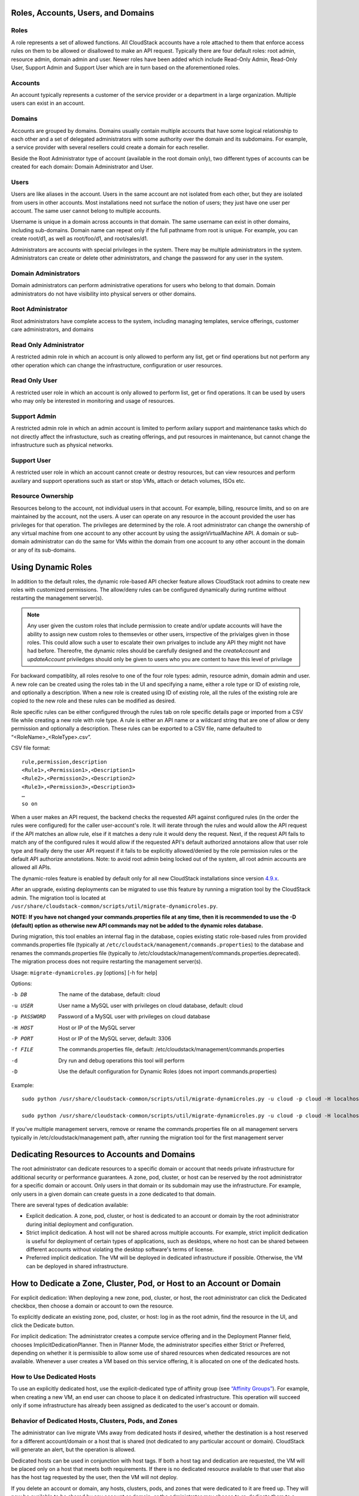 .. Licensed to the Apache Software Foundation (ASF) under one
   or more contributor license agreements.  See the NOTICE file
   distributed with this work for additional information#
   regarding copyright ownership.  The ASF licenses this file
   to you under the Apache License, Version 2.0 (the
   "License"); you may not use this file except in compliance
   with the License.  You may obtain a copy of the License at
   http://www.apache.org/licenses/LICENSE-2.0
   Unless required by applicable law or agreed to in writing,
   software distributed under the License is distributed on an
   "AS IS" BASIS, WITHOUT WARRANTIES OR CONDITIONS OF ANY
   KIND, either express or implied.  See the License for the
   specific language governing permissions and limitations
   under the License.


Roles, Accounts, Users, and Domains
-----------------------------------

Roles
~~~~~

A role represents a set of allowed functions. All CloudStack accounts have a
role attached to them that enforce access rules on them to be allowed or
disallowed to make an API request. Typically there are four default roles:
root admin, resource admin, domain admin and user.
Newer roles have been added which include Read-Only Admin, Read-Only User,
Support Admin and Support User which are in turn based on the aforementioned roles.


Accounts
~~~~~~~~

An account typically represents a customer of the service provider or a
department in a large organization. Multiple users can exist in an
account.


Domains
~~~~~~~

Accounts are grouped by domains. Domains usually contain multiple
accounts that have some logical relationship to each other and a set of
delegated administrators with some authority over the domain and its
subdomains. For example, a service provider with several resellers could
create a domain for each reseller.

Beside the Root Administrator type of account (available in the root domain only), two different types
of accounts can be created for each domain:  Domain Administrator and User.


Users
~~~~~

Users are like aliases in the account. Users in the same account are not
isolated from each other, but they are isolated from users in other
accounts. Most installations need not surface the notion of users; they
just have one user per account. The same user cannot belong to multiple
accounts.

Username is unique in a domain across accounts in that domain. The same
username can exist in other domains, including sub-domains. Domain name
can repeat only if the full pathname from root is unique. For example,
you can create root/d1, as well as root/foo/d1, and root/sales/d1.

Administrators are accounts with special privileges in the system. There
may be multiple administrators in the system. Administrators can create
or delete other administrators, and change the password for any user in
the system.


Domain Administrators
~~~~~~~~~~~~~~~~~~~~~

Domain administrators can perform administrative operations for users
who belong to that domain. Domain administrators do not have visibility
into physical servers or other domains.


Root Administrator
~~~~~~~~~~~~~~~~~~

Root administrators have complete access to the system, including
managing templates, service offerings, customer care administrators, and
domains

Read Only Administrator
~~~~~~~~~~~~~~~~~~~~~~~

A restricted admin role in which an account is only allowed to perform any list, get
or find operations but not perform any other operation which can change the
infrastructure, configuration or user resources.

Read Only User
~~~~~~~~~~~~~~

A restricted user role in which an account is only allowed to perform list, get or find
operations. It can be used by users who may only be interested in monitoring and usage
of resources.

Support Admin
~~~~~~~~~~~~~

A restricted admin role in which an admin account is limited to perform axilary support
and maintenance tasks which do not directly affect the infrastucture, such as creating offerings,
and put resources in maintenance, but cannot change the infrastructure such as physical networks.

Support User
~~~~~~~~~~~~

A restricted user role in which an account cannot create or destroy resources, but can view resources
and perform auxilary and support operations such as start or stop VMs, attach or detach volumes, ISOs etc.


Resource Ownership
~~~~~~~~~~~~~~~~~~

Resources belong to the account, not individual users in that account.
For example, billing, resource limits, and so on are maintained by the
account, not the users. A user can operate on any resource in the
account provided the user has privileges for that operation. The
privileges are determined by the role. A root administrator can change
the ownership of any virtual machine from one account to any other
account by using the assignVirtualMachine API. A domain or sub-domain
administrator can do the same for VMs within the domain from one account
to any other account in the domain or any of its sub-domains.

.. _using-dynamics-roles:

Using Dynamic Roles
-------------------

In addition to the default roles, the dynamic role-based API checker feature
allows CloudStack root admins to create new roles with customized permissions.
The allow/deny rules can be configured dynamically during runtime without
restarting the management server(s).

.. Note:: Any user given the custom roles that include permission to
          create and/or update accounts will have the ability to
          assign new custom roles to themsevles or other users,
          irrspective of the privialges given in those roles. This
          could allow such a user to escalate their own privalges to
          include any API they might not have had before. Thereofre,
          the dynamic roles should be carefully designed and the
          `createAccount` and `updateAccount` priviledges should only
          be given to users who you are content to have this level of
          privilage

For backward compatiblity, all roles resolve to one of the four role types:
admin, resource admin, domain admin and user. A new role can be created using
the roles tab in the UI and specifying a name, either a role type or ID of existing
role, and optionally a description. When a new role is created using ID of existing
role, all the rules of the existing role are copied to the new role and these rules
can be modified as desired.

Role specific rules can be either configured through the rules tab on role specific
details page or imported from a CSV file while creating a new role with role type.
A rule is either an API name or a wildcard string that are one of allow or deny
permission and optionally a description. These rules can be exported to a
CSV file, name defaulted to “<RoleName>_<RoleType>.csv”.

CSV file format:

.. parsed-literal::

   rule,permission,description
   <Rule1>,<Permission1>,<Description1>
   <Rule2>,<Permission2>,<Description2>
   <Rule3>,<Permission3>,<Description3>
   …
   so on

When a user makes an API request, the backend checks the requested API against
configured rules (in the order the rules were configured) for the caller
user-account's role. It will iterate through the rules and would allow the
API request if the API matches an allow rule, else if it matches a deny rule
it would deny the request. Next, if the request API fails to match any of
the configured rules it would allow if the requested API's default authorized
annotaions allow that user role type and finally deny the user API request
if it fails to be explicitly allowed/denied by the role permission rules or the
default API authorize annotations. Note: to avoid root admin being locked
out of the system, all root admin accounts are allowed all APIs.

The dynamic-roles feature is enabled by default only for all new CloudStack
installations since version `4.9.x <https://cwiki.apache.org/confluence/display/CLOUDSTACK/Dynamic+Role+Based+API+Access+Checker+for+CloudStack>`_.

After an upgrade, existing deployments can be migrated to use this feature by
running a migration tool by the CloudStack admin. The migration tool is located
at ``/usr/share/cloudstack-common/scripts/util/migrate-dynamicroles.py``.

**NOTE: If you have not changed your commands.properties file at any time, then
it is recommended to use the -D (default) option as otherwise new API commands may
not be added to the dynamic roles database.**

During migration, this tool enables an internal flag in the database,
copies existing static role-based rules from provided commands.properties file
(typically at ``/etc/cloudstack/management/commands.properties``) to the database
and renames the commands.properties file (typically to
/etc/cloudstack/management/commands.properties.deprecated). The migration
process does not require restarting the management server(s).

Usage: ``migrate-dynamicroles.py`` [options] [-h for help]

Options:

-b DB
    The name of the database, default: cloud
-u USER
    User name a MySQL user with privileges on cloud database, default: cloud
-p PASSWORD
    Password of a MySQL user with privileges on cloud database
-H HOST
    Host or IP of the MySQL server
-P PORT
    Host or IP of the MySQL server, default: 3306
-f FILE
    The commands.properties file, default: /etc/cloudstack/management/commands.properties
-d
    Dry run and debug operations this tool will perform
-D
    Use the default configuration for Dynamic Roles (does not import commands.properties)


Example:


.. parsed-literal::

   sudo python /usr/share/cloudstack-common/scripts/util/migrate-dynamicroles.py -u cloud -p cloud -H localhost -P 3306 -f /etc/cloudstack/management/commands.properties

   sudo python /usr/share/cloudstack-common/scripts/util/migrate-dynamicroles.py -u cloud -p cloud -H localhost -P 3306 -D

If you've multiple management servers, remove or rename the commands.properties
file on all management servers typically in /etc/cloudstack/management path,
after running the migration tool for the first management server


Dedicating Resources to Accounts and Domains
--------------------------------------------

The root administrator can dedicate resources to a specific domain or
account that needs private infrastructure for additional security or
performance guarantees. A zone, pod, cluster, or host can be reserved by
the root administrator for a specific domain or account. Only users in
that domain or its subdomain may use the infrastructure. For example,
only users in a given domain can create guests in a zone dedicated to
that domain.

There are several types of dedication available:

-  Explicit dedication. A zone, pod, cluster, or host is dedicated to an
   account or domain by the root administrator during initial deployment
   and configuration.

-  Strict implicit dedication. A host will not be shared across multiple
   accounts. For example, strict implicit dedication is useful for
   deployment of certain types of applications, such as desktops, where
   no host can be shared between different accounts without violating
   the desktop software's terms of license.

-  Preferred implicit dedication. The VM will be deployed in dedicated
   infrastructure if possible. Otherwise, the VM can be deployed in
   shared infrastructure.


How to Dedicate a Zone, Cluster, Pod, or Host to an Account or Domain
----------------------------------------------------------------------

For explicit dedication: When deploying a new zone, pod, cluster, or
host, the root administrator can click the Dedicated checkbox, then
choose a domain or account to own the resource.

To explicitly dedicate an existing zone, pod, cluster, or host: log in
as the root admin, find the resource in the UI, and click the Dedicate
button. |button to dedicate a zone, pod,cluster, or host|

For implicit dedication: The administrator creates a compute service
offering and in the Deployment Planner field, chooses
ImplicitDedicationPlanner. Then in Planner Mode, the administrator
specifies either Strict or Preferred, depending on whether it is
permissible to allow some use of shared resources when dedicated
resources are not available. Whenever a user creates a VM based on this
service offering, it is allocated on one of the dedicated hosts.


How to Use Dedicated Hosts
~~~~~~~~~~~~~~~~~~~~~~~~~~~

To use an explicitly dedicated host, use the explicit-dedicated type of
affinity group (see `“Affinity Groups” <virtual_machines.html#affinity-groups>`_).
For example, when creating a new VM, an
end user can choose to place it on dedicated infrastructure. This
operation will succeed only if some infrastructure has already been
assigned as dedicated to the user's account or domain.


Behavior of Dedicated Hosts, Clusters, Pods, and Zones
~~~~~~~~~~~~~~~~~~~~~~~~~~~~~~~~~~~~~~~~~~~~~~~~~~~~~~~

The administrator can live migrate VMs away from dedicated hosts if
desired, whether the destination is a host reserved for a different
account/domain or a host that is shared (not dedicated to any particular
account or domain). CloudStack will generate an alert, but the operation
is allowed.

Dedicated hosts can be used in conjunction with host tags. If both a
host tag and dedication are requested, the VM will be placed only on a
host that meets both requirements. If there is no dedicated resource
available to that user that also has the host tag requested by the user,
then the VM will not deploy.

If you delete an account or domain, any hosts, clusters, pods, and zones
that were dedicated to it are freed up. They will now be available to be
shared by any account or domain, or the administrator may choose to
re-dedicate them to a different account or domain.

System VMs and virtual routers affect the behavior of host dedication.
System VMs and virtual routers are owned by the CloudStack system
account, and they can be deployed on any host. They do not adhere to
explicit dedication. The presence of system vms and virtual routers on a
host makes it unsuitable for strict implicit dedication. The host can
not be used for strict implicit dedication, because the host already has
VMs of a specific account (the default system account). However, a host
with system VMs or virtual routers can be used for preferred implicit
dedication.


Using an LDAP Server for User Authentication
--------------------------------------------

You can use an external LDAP server such as Microsoft Active Directory
or ApacheDS to authenticate CloudStack end-users. CloudStack will search
the external LDAP directory tree starting at a specified base directory
and gets user info such as first name, last name, email and username.

Starting with CloudStack 4.11, an LDAP connection per domain can be
defined. In this domain autosync per account can be configured,
keeping the users in the domain up to date with their group membership
in LDAP.

.. Note:: A caveat with this is that ApacheDS does not yet support the
          virtual 'memberOf' attribute needed to check if a user moved
          to another account. Microsoft AD and OpenLDAP as well as
          OpenDJ do support this. It is a planned feature for ApacheDS
          that can be tracked in
          https://issues.apache.org/jira/browse/DIRSERVER-1844.

There are now three ways to link LDAP users to CloudStack users. These
three ways where developed as extensions on top of each other.

To authenticate, in all three cases username and password entered by
the user are used.

#. **manual import**. A user is explicitely mapped to a domain/account
   and created as a user in that account.

       #. CloudStack does a search for a user with the given username.

       #. If it exists, it checks if the user is enabled.

       #. If the user is enabled, CloudStack searches for it in LDAP
          by the configured ``ldap.username.attribute``.

       #. If the LDAP user is found, CloudStack does a bind request
          with the returned principal for that LDAP user and the
          entered password.

       #. The authentication result from LAP is honoured.

#. **autoimport**. A domain is configured to import any user if it
   does not yet exist in that domain. For these users, an account in the
   same name as the user is automatically created  and the user is created
   in that account.

       #. If the domain is configured to be used with LDAP,

       #. CloudStack searches for it in LDAP by the configured
          ``ldap.username.attribute``.

       #. If an LDAP user is found, CloudStack does a bind
          request with the returned principal for that LDAP user and
          the entered password.

       #. If LDAP authentication checks out, CloudStack checks if the
          authenticated user exists in the domain it is trying to log
          on to.

          #. If the user exists in CloudStack, it is ensured to be enabled.

          #. If it doesn't exist it is created in a new account with
             the username as names for both account and user.

       #. In case authentication fails the user will be disabled in
          cloudstack after the configured
          ``incorrect.login.attempts.allowed`` number of attempts.

#. **autosync**. A domain is configured to use a LDAP server and in this
   domain a number of accounts are 'mapped' against LDAP groups. Any
   user that is in one of these configured accounts will be checked against the
   current state of LDAP and if they exist they will be asserted to be
   in the right account according to their LDAP group. If they do not
   exist in LDAP they will be disabled in CloudStack.

       #. If the domain is configured to be used by LDAP,

       #. CloudStack searches for it in LDAP by the configured
          ``ldap.username.attribute``.

       #. If an LDAP user is found, it is checked for
          memberships of mapped account, i.e. accounts for which LDAP
          groups are configured.

          #. If the LDAP user has 0, 2 or more memberships the account
             is disabled and authentication fails.

       #. CloudStack then does a bind request with the returned
          principal for that LDAP user and the entered password.

       #. If no CloudStack user exists it is created in the
          appropriate account.

       #. If a CloudStack user exists but is not in the appropriate
          account its credentials will be moved.

To set up LDAP authentication in CloudStack, call the CloudStack API
command ``addLdapConfiguration`` and provide Hostname or IP address
and listening port of the LDAP server. Optionally a domain id can be
given for the domain for which this LDAP connection is valid. You could
configure multiple servers as well, for the same domain. These are expected to be
replicas. If one fails, the next one is used.

.. code:: bash

	  cloudmonkey add ldapconfiguration hostname=localhost\
	                                    port=389\
					    domainid=12345678-90ab-cdef-fedc-ba0987654321

This is all that is required to enable the manual importing of LDAP users, the
LisLdapUsers API can be used to query for users to import.

For the auto import method, a CloudStack Domain needs to be linked to
LDAP. For instance

.. code:: bash

          cloudmonkey link domaintoldap domainid=12345678-90ab-cdef-fedc-ba0987654321\
                                        accounttype=2\
                                        ldapdomain="ou=people,dc=cloudstack,dc=apache,dc=org"\
	                                type=OU

When you want to use auto sync, no domain is linked to ldap but one or
more accounts. Within a CloudStack domain one needs to link accounts
to LDAP groups. The linkage of the domain is implicit and nit needed
to be applied through the API call described above.

.. code:: bash

   #!/bin/bash
   [ -z "$LDAP1PASSWORD" -o -z "$LDAP2PASSWORD" ] && exit 1
   ROOTDOMAIN=`cloudmonkey -d json list domains name=ROOT filter=id | jq .domain[0].id`

   # mapping domain and account(s) from ldap server 1
   MAPPEDDOMAIN1=`cloudmonkey -d json create domain name=mappedDomain1 parentdomainid=$ROOTDOMAIN | jq .domain.id`
   cloudmonkey -d json add ldapconfiguration hostname=10.1.2.5 port=389 domainid=$MAPPEDDOMAIN1
   cloudmonkey -d json update configuration domainid=$MAPPEDDOMAIN1 name="ldap.basedn" value="dc=cloudstack,dc=apache,dc=org"
   cloudmonkey -d json update configuration domainid=$MAPPEDDOMAIN1 name='ldap.bind.principal' value='cn=admin,dc=cloudstack,dc=apache,dc=org'
   cloudmonkey -d json update configuration domainid=$MAPPEDDOMAIN1 name='ldap.bind.password' value=$LDAP1PASSWORD
   cloudmonkey -d json update configuration domainid=$MAPPEDDOMAIN1 name='ldap.search.group.principle' value='cn=AcsAccessGroup,dc=cloudstack,dc=apache,dc=org'
   cloudmonkey -d json update configuration domainid=$MAPPEDDOMAIN1 name='ldap.user.memberof.attribute' value='memberOf'

   cloudmonkey -d json ldap createaccount account='seniors' accounttype=2 domainid=$MAPPEDDOMAIN1 username=guru
   cloudmonkey -d json link accounttoldap account='seniors' accounttype=2 domainid=$MAPPEDDOMAIN1 ldapdomain='cn=AcsSeniorAdmins,ou=AcsGroups,dc=cloudstack,dc=apache,dc=org' type=GROUP
   cloudmonkey -d json ldap createaccount account='juniors' accounttype=0 domainid=$MAPPEDDOMAIN1 username=bystander
   cloudmonkey -d json link accounttoldap account='juniors' accounttype=0 domainid=$MAPPEDDOMAIN1 ldapdomain='cn=AcsJuniorAdmins,ou=AcsGroups,dc=cloudstack,dc=apache,dc=org' type=GROUP



In addition to those shown in the example script above, the following
configuration items can be configured (the default values are for
openldap)

-  ``ldap.basedn``:	Sets the basedn for LDAP. Ex: **OU=APAC,DC=company,DC=com**

-  ``ldap.bind.principal``, ``ldap.bind.password``: DN and password for a user
   who can list all the users in the above basedn. Ex:
   **CN=Administrator, OU=APAC, DC=company, DC=com**

-  ``ldap.user.object``: object type of users within LDAP. Defaults value is
   **user** for AD and **interorgperson** for openldap.

-  ``ldap.email.attribute``: email attribute within ldap for a user. Default
   value for AD and openldap is **mail**.

-  ``ldap.firstname.attribute``: firstname attribute within ldap for a user.
   Default value for AD and openldap is **givenname**.

-  ``ldap.lastname.attribute``: lastname attribute within ldap for a user.
   Default value for AD and openldap is **sn**.

-  ``ldap.username.attribute``: username attribute for a user within LDAP.
   Default value is **SAMAccountName** for AD and **uid** for openldap.


Restricting LDAP users to a group:
~~~~~~~~~~~~~~~~~~~~~~~~~~~~~~~~~~

-  ``ldap.search.group.principle``: this is optional and if set only users from
   this group are listed.


LDAP SSL:
~~~~~~~~~

If the LDAP server requires SSL, you need to enable the below configurations.
Before enabling SSL for LDAP, you need to get the certificate which the LDAP server is using and add it to a trusted keystore.
You will need to know the path to the keystore and the password.

-  ``ldap.truststore`` : truststore path
-  ``ldap.truststore.password`` : truststore password


LDAP groups:
~~~~~~~~~~~~

-  ``ldap.group.object``: object type of groups within LDAP. Default value is
   group for AD and **groupOfUniqueNames** for openldap.

-  ``ldap.group.user.uniquemember``: attribute for uniquemembers within a group.
   Default value is **member** for AD and **uniquemember** for openldap.

Once configured, on Add Account page, you will see an "Add LDAP Account" button
which opens a dialog and the selected users can be imported.

.. figure:: /_static/images/CloudStack-ldap-screen1.png
   :align:   center


You could also use api commands:
``listLdapUsers``, to list users in LDAP that could or would be imported in CloudStack
``ldapCreateAccount``, to manually create a user in a specific account
``importLdapUsers``, to batch import users from LDAP

Once LDAP is enabled, the users will not be allowed to changed password
directly in CloudStack.

.. |button to dedicate a zone, pod,cluster, or host| image:: /_static/images/dedicate-resource-button.png

Using a SAML 2.0 Identity Provider for User Authentication
----------------------------------------------------------

You can use a SAML 2.0 Identity Provider with CloudStack for user
authentication. This will require enabling the SAML 2.0 service provider plugin
in CloudStack. To do that first, enable the SAML plugin by setting
``saml2.enabled`` to ``true`` and restart management server.

Starting 4.5.2, the SAML plugin uses an authorization workflow where users should
be authorized by an admin using ``authorizeSamlSso`` API before those users can
use Single Sign On against a specific IDP. This can be done by ticking the enable
SAML Single Sign On checkbox and selecting a IDP when adding or importing users.
For existing users, admin can go to the user's page and click on configure
SAML SSO option to enable/disable SSO for a user and select a Identity Provider.
A user can be authorized to authenticate against only one IDP.

The CloudStack service provider metadata is accessible using the
``getSPMetadata`` API command, or from the URL
http://acs-server:8080/client/api?command=getSPMetadata where acs-server is the
domain name or IP address of the management server. The IDP administrator can
get the SP metadata from CloudStack and add it to their IDP server.

To start a SAML 2.0 Single Sign-On authentication, on the login page users need to
select the Identity Provider or Institution/Department they can authenticate with
and click on Login button. This action call the ``samlsso`` API command which
will redirect the user to the Identity Provider's login page. Upon successful
authentication, the IdP will redirect the user to CloudStack. In case a user has
multiple user accounts with the same username (across domains) for the same
authorized IDP, that user would need to specify domainpath after selecting their
IDP server from the dropdown list. By default, users don't need to specify any
domain path. After a user is successfully authenticated by an IDP server, the SAML
authentication plugin finds user accounts whose username match the username
attribute value returned by the SAML authentication response; it fails
only when it finds that there are multiple user accounts with the same user name
for the specific IDP otherwise the unique useraccount is allowed to proceed and
the user is logged into their account.

Limitations:

- The plugin uses a user attribute returned by the IDP server in the SAML response
  to find and map the authorized user in CloudStack. The default attribute is `uid`.

- The SAML authentication plugin supports HTTP-Redirect and HTTP-Post bindings.

- Tested with Shibboleth 2.4, SSOCircle, Microsoft ADFS, OneLogin, Feide OpenIDP,
  PingIdentity.

The following global configuration should be configured:

- ``saml2.enabled``: Indicates whether SAML SSO plugin is enabled or not true. Default is **false**

- ``saml2.sp.id``: SAML2 Service Provider Identifier string

- ``saml2.idp.metadata.url``: SAML2 Identity Provider Metadata XML Url or Filename. If a URL is not provided, it will look for a file in the config directory /etc/cloudstack/management

- ``saml2.default.idpid``: The default IdP entity ID to use only in case of multiple IdPs

- ``saml2.sigalg``: The algorithm to use to when signing a SAML request. Default is SHA1, allowed algorithms: SHA1, SHA256, SHA384, SHA512.

- ``saml2.redirect.url``: The CloudStack UI url the SSO should redirected to when successful. Default is **http://localhost:8080/client**

- ``saml2.sp.org.name``: SAML2 Service Provider Organization Name

- ``saml2.sp.org.url``: SAML2 Service Provider Organization URL

- ``saml2.sp.contact.email``: SAML2 Service Provider Contact Email Address

- ``saml2.sp.contact.person``: SAML2 Service Provider Contact Person Name

- ``saml2.sp.slo.url``: SAML2 CloudStack Service Provider Single Log Out URL

- ``saml2.sp.sso.url``: SAML2 CloudStack Service Provider Single Sign On URL

- ``saml2.user.attribute``: Attribute name to be looked for in SAML response that will contain the username. Default is **uid**

- ``saml2.timeout``: SAML2 IDP Metadata refresh interval in seconds, minimum value is set to 300. Default is 1800

